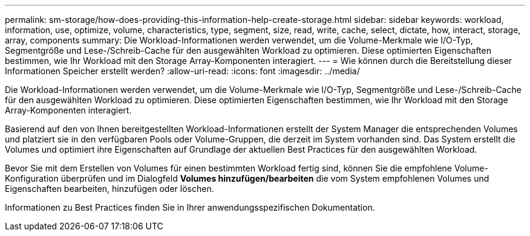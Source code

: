 ---
permalink: sm-storage/how-does-providing-this-information-help-create-storage.html 
sidebar: sidebar 
keywords: workload, information, use, optimize, volume, characteristics, type, segment, size, read, write, cache, select, dictate, how, interact, storage, array, components 
summary: Die Workload-Informationen werden verwendet, um die Volume-Merkmale wie I/O-Typ, Segmentgröße und Lese-/Schreib-Cache für den ausgewählten Workload zu optimieren. Diese optimierten Eigenschaften bestimmen, wie Ihr Workload mit den Storage Array-Komponenten interagiert. 
---
= Wie können durch die Bereitstellung dieser Informationen Speicher erstellt werden?
:allow-uri-read: 
:icons: font
:imagesdir: ../media/


[role="lead"]
Die Workload-Informationen werden verwendet, um die Volume-Merkmale wie I/O-Typ, Segmentgröße und Lese-/Schreib-Cache für den ausgewählten Workload zu optimieren. Diese optimierten Eigenschaften bestimmen, wie Ihr Workload mit den Storage Array-Komponenten interagiert.

Basierend auf den von Ihnen bereitgestellten Workload-Informationen erstellt der System Manager die entsprechenden Volumes und platziert sie in den verfügbaren Pools oder Volume-Gruppen, die derzeit im System vorhanden sind. Das System erstellt die Volumes und optimiert ihre Eigenschaften auf Grundlage der aktuellen Best Practices für den ausgewählten Workload.

Bevor Sie mit dem Erstellen von Volumes für einen bestimmten Workload fertig sind, können Sie die empfohlene Volume-Konfiguration überprüfen und im Dialogfeld *Volumes hinzufügen/bearbeiten* die vom System empfohlenen Volumes und Eigenschaften bearbeiten, hinzufügen oder löschen.

Informationen zu Best Practices finden Sie in Ihrer anwendungsspezifischen Dokumentation.
